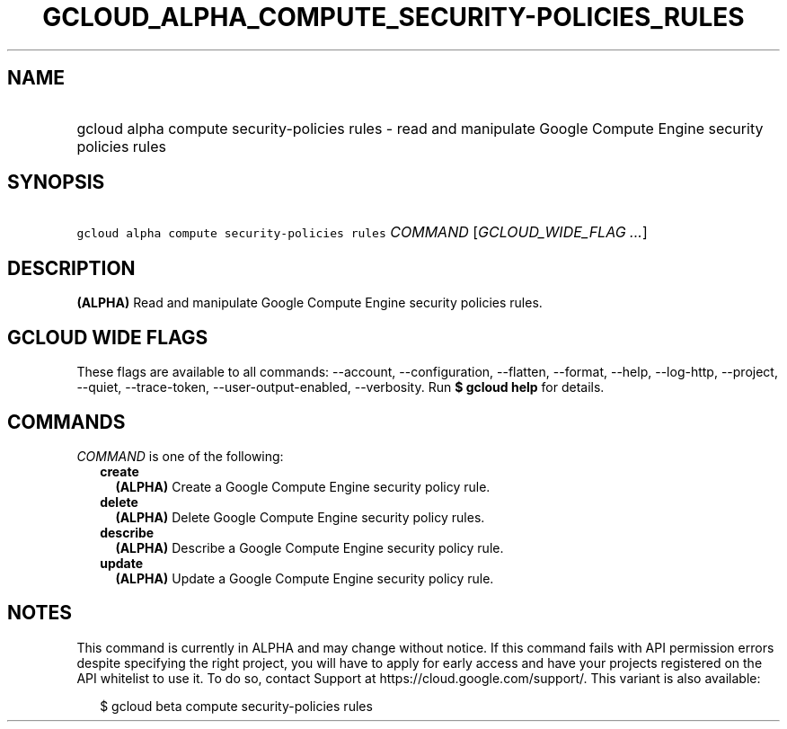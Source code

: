 
.TH "GCLOUD_ALPHA_COMPUTE_SECURITY\-POLICIES_RULES" 1



.SH "NAME"
.HP
gcloud alpha compute security\-policies rules \- read and manipulate Google Compute Engine security policies rules



.SH "SYNOPSIS"
.HP
\f5gcloud alpha compute security\-policies rules\fR \fICOMMAND\fR [\fIGCLOUD_WIDE_FLAG\ ...\fR]



.SH "DESCRIPTION"

\fB(ALPHA)\fR Read and manipulate Google Compute Engine security policies rules.



.SH "GCLOUD WIDE FLAGS"

These flags are available to all commands: \-\-account, \-\-configuration,
\-\-flatten, \-\-format, \-\-help, \-\-log\-http, \-\-project, \-\-quiet,
\-\-trace\-token, \-\-user\-output\-enabled, \-\-verbosity. Run \fB$ gcloud
help\fR for details.



.SH "COMMANDS"

\f5\fICOMMAND\fR\fR is one of the following:

.RS 2m
.TP 2m
\fBcreate\fR
\fB(ALPHA)\fR Create a Google Compute Engine security policy rule.

.TP 2m
\fBdelete\fR
\fB(ALPHA)\fR Delete Google Compute Engine security policy rules.

.TP 2m
\fBdescribe\fR
\fB(ALPHA)\fR Describe a Google Compute Engine security policy rule.

.TP 2m
\fBupdate\fR
\fB(ALPHA)\fR Update a Google Compute Engine security policy rule.


.RE
.sp

.SH "NOTES"

This command is currently in ALPHA and may change without notice. If this
command fails with API permission errors despite specifying the right project,
you will have to apply for early access and have your projects registered on the
API whitelist to use it. To do so, contact Support at
https://cloud.google.com/support/. This variant is also available:

.RS 2m
$ gcloud beta compute security\-policies rules
.RE


